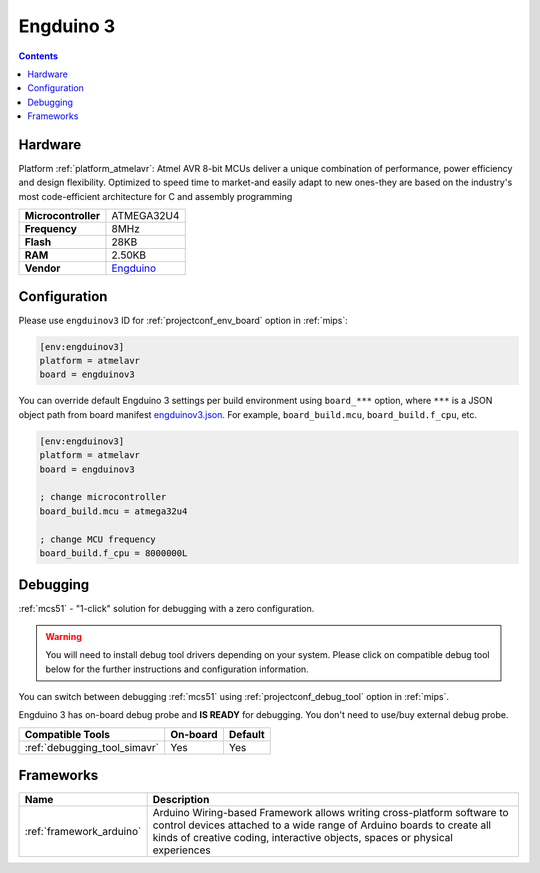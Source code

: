 
.. _board_atmelavr_engduinov3:

Engduino 3
==========

.. contents::

Hardware
--------

Platform :ref:`platform_atmelavr`: Atmel AVR 8-bit MCUs deliver a unique combination of performance, power efficiency and design flexibility. Optimized to speed time to market-and easily adapt to new ones-they are based on the industry's most code-efficient architecture for C and assembly programming

.. list-table::

  * - **Microcontroller**
    - ATMEGA32U4
  * - **Frequency**
    - 8MHz
  * - **Flash**
    - 28KB
  * - **RAM**
    - 2.50KB
  * - **Vendor**
    - `Engduino <http://www.engduino.org?utm_source=platformio.org&utm_medium=docs>`__


Configuration
-------------

Please use ``engduinov3`` ID for :ref:`projectconf_env_board` option in :ref:`mips`:

.. code-block:: ini

  [env:engduinov3]
  platform = atmelavr
  board = engduinov3

You can override default Engduino 3 settings per build environment using
``board_***`` option, where ``***`` is a JSON object path from
board manifest `engduinov3.json <https://github.com/platformio/platform-atmelavr/blob/master/boards/engduinov3.json>`_. For example,
``board_build.mcu``, ``board_build.f_cpu``, etc.

.. code-block:: ini

  [env:engduinov3]
  platform = atmelavr
  board = engduinov3

  ; change microcontroller
  board_build.mcu = atmega32u4

  ; change MCU frequency
  board_build.f_cpu = 8000000L

Debugging
---------

:ref:`mcs51` - "1-click" solution for debugging with a zero configuration.

.. warning::
    You will need to install debug tool drivers depending on your system.
    Please click on compatible debug tool below for the further
    instructions and configuration information.

You can switch between debugging :ref:`mcs51` using
:ref:`projectconf_debug_tool` option in :ref:`mips`.

Engduino 3 has on-board debug probe and **IS READY** for debugging. You don't need to use/buy external debug probe.

.. list-table::
  :header-rows:  1

  * - Compatible Tools
    - On-board
    - Default
  * - :ref:`debugging_tool_simavr`
    - Yes
    - Yes

Frameworks
----------
.. list-table::
    :header-rows:  1

    * - Name
      - Description

    * - :ref:`framework_arduino`
      - Arduino Wiring-based Framework allows writing cross-platform software to control devices attached to a wide range of Arduino boards to create all kinds of creative coding, interactive objects, spaces or physical experiences
